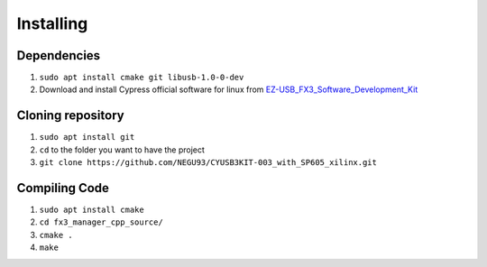 Installing
==========

Dependencies
------------

1. ``sudo apt install cmake git libusb-1.0-0-dev``
2. Download and install Cypress official software for linux from EZ-USB_FX3_Software_Development_Kit_

Cloning repository
------------------

1. ``sudo apt install git``
2. ``cd`` to the folder you want to have the project
3. ``git clone https://github.com/NEGU93/CYUSB3KIT-003_with_SP605_xilinx.git``


Compiling Code
--------------

1. ``sudo apt install cmake``
2. ``cd fx3_manager_cpp_source/``
3. ``cmake .``
4. ``make``

.. _EZ-USB_FX3_Software_Development_Kit: https://www.cypress.com/documentation/software-and-drivers/ez-usb-fx3-software-development-kit	
